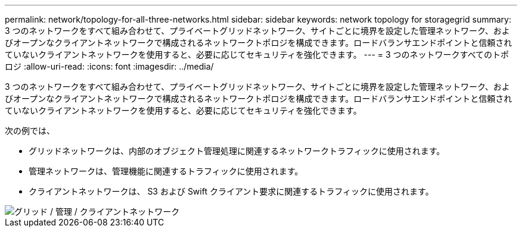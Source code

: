 ---
permalink: network/topology-for-all-three-networks.html 
sidebar: sidebar 
keywords: network topology for storagegrid 
summary: 3 つのネットワークをすべて組み合わせて、プライベートグリッドネットワーク、サイトごとに境界を設定した管理ネットワーク、およびオープンなクライアントネットワークで構成されるネットワークトポロジを構成できます。ロードバランサエンドポイントと信頼されていないクライアントネットワークを使用すると、必要に応じてセキュリティを強化できます。 
---
= 3 つのネットワークすべてのトポロジ
:allow-uri-read: 
:icons: font
:imagesdir: ../media/


[role="lead"]
3 つのネットワークをすべて組み合わせて、プライベートグリッドネットワーク、サイトごとに境界を設定した管理ネットワーク、およびオープンなクライアントネットワークで構成されるネットワークトポロジを構成できます。ロードバランサエンドポイントと信頼されていないクライアントネットワークを使用すると、必要に応じてセキュリティを強化できます。

次の例では、

* グリッドネットワークは、内部のオブジェクト管理処理に関連するネットワークトラフィックに使用されます。
* 管理ネットワークは、管理機能に関連するトラフィックに使用されます。
* クライアントネットワークは、 S3 および Swift クライアント要求に関連するトラフィックに使用されます。


image::../media/grid_admin_client_networks.png[グリッド / 管理 / クライアントネットワーク]
